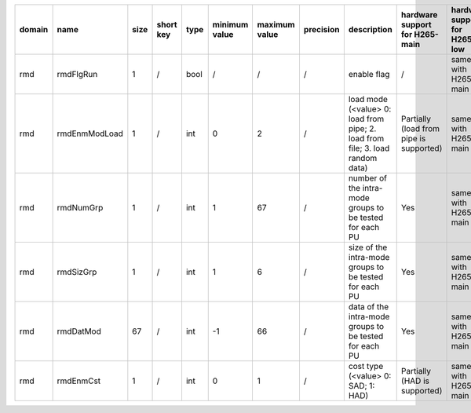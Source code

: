 ============ ======================= ====== =========== ======== =============== =============== =========== ============================================================================================================================================================================================================================================================================================================== ========================================= =============================== ============================
 domain       name                    size   short key   type     minimum value   maximum value   precision   description                                                                                                                                                                                                                                                                                                    hardware support for H265-main            hardware support for H265-low   hardware support for H264
============ ======================= ====== =========== ======== =============== =============== =========== ============================================================================================================================================================================================================================================================================================================== ========================================= =============================== ============================
 rmd          rmdFlgRun               1      /           bool     /               /               /           enable flag                                                                                                                                                                                                                                                                                                    /                                         same with H265-main             same with H265-main
 rmd          rmdEnmModLoad           1      /           int      0               2               /           load mode (<value> 0: load from pipe; 2. load from file; 3. load random data)                                                                                                                                                                                                                                  Partially (load from pipe is supported)   same with H265-main             same with H265-main
 rmd          rmdNumGrp               1      /           int      1               67              /           number of the intra-mode groups to be tested for each PU                                                                                                                                                                                                                                                       Yes                                       same with H265-main             same with H265-main
 rmd          rmdSizGrp               1      /           int      1               6               /           size   of the intra-mode groups to be tested for each PU                                                                                                                                                                                                                                                       Yes                                       same with H265-main             same with H265-main
 rmd          rmdDatMod               67     /           int      -1              66              /           data   of the intra-mode groups to be tested for each PU                                                                                                                                                                                                                                                       Yes                                       same with H265-main             same with H265-main
 rmd          rmdEnmCst               1      /           int      0               1               /           cost type (<value> 0: SAD; 1: HAD)                                                                                                                                                                                                                                                                             Partially (HAD is supported)              same with H265-main             same with H265-main
============ ======================= ====== =========== ======== =============== =============== =========== ============================================================================================================================================================================================================================================================================================================== ========================================= =============================== ============================
